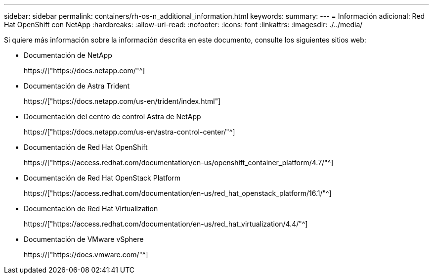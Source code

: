 ---
sidebar: sidebar 
permalink: containers/rh-os-n_additional_information.html 
keywords:  
summary:  
---
= Información adicional: Red Hat OpenShift con NetApp
:hardbreaks:
:allow-uri-read: 
:nofooter: 
:icons: font
:linkattrs: 
:imagesdir: ./../media/


Si quiere más información sobre la información descrita en este documento, consulte los siguientes sitios web:

* Documentación de NetApp
+
https://["https://docs.netapp.com/"^]

* Documentación de Astra Trident
+
https://["https://docs.netapp.com/us-en/trident/index.html"]

* Documentación del centro de control Astra de NetApp
+
https://["https://docs.netapp.com/us-en/astra-control-center/"^]

* Documentación de Red Hat OpenShift
+
https://["https://access.redhat.com/documentation/en-us/openshift_container_platform/4.7/"^]

* Documentación de Red Hat OpenStack Platform
+
https://["https://access.redhat.com/documentation/en-us/red_hat_openstack_platform/16.1/"^]

* Documentación de Red Hat Virtualization
+
https://["https://access.redhat.com/documentation/en-us/red_hat_virtualization/4.4/"^]

* Documentación de VMware vSphere
+
https://["https://docs.vmware.com/"^]



